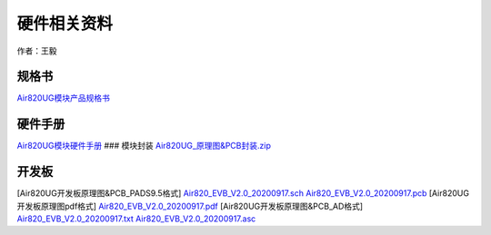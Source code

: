 硬件相关资料
============

作者：王毅

规格书
~~~~~~

`Air820UG模块产品规格书 <http://openluat-luatcommunity.oss-cn-hangzhou.aliyuncs.com/attachment/20201111144532208_Air820UG_%E6%A8%A1%E5%9D%97%E4%BA%A7%E5%93%81%E8%A7%84%E6%A0%BC%E4%B9%A6_20200910.pdf>`__

硬件手册
~~~~~~~~

`Air820UG模块硬件手册 <https://doc.luatos.wiki/1349/>`__ ### 模块封装
`Air820UG_原理图&PCB封装.zip <http://openluat-luatcommunity.oss-cn-hangzhou.aliyuncs.com/attachment/20201224164133518_Air820UG_原理图&PCB封装.zip>`__

开发板
~~~~~~

[Air820UG开发板原理图&PCB_PADS9.5格式]
`Air820_EVB_V2.0_20200917.sch <http://openluat-luatcommunity.oss-cn-hangzhou.aliyuncs.com/attachment/20201212171353409_Air820_EVB_V2.0_20200917.sch>`__
`Air820_EVB_V2.0_20200917.pcb <http://openluat-luatcommunity.oss-cn-hangzhou.aliyuncs.com/attachment/20201212171427888_Air820_EVB_V2.0_20200917.pcb>`__
[Air820UG开发板原理图pdf格式]
`Air820_EVB_V2.0_20200917.pdf <http://openluat-luatcommunity.oss-cn-hangzhou.aliyuncs.com/attachment/20201212171519514_Air820_EVB_V2.0_20200917.pdf>`__
[Air820UG开发板原理图&PCB_AD格式]
`Air820_EVB_V2.0_20200917.txt <http://openluat-luatcommunity.oss-cn-hangzhou.aliyuncs.com/attachment/20201212173133547_Air820_EVB_V2.0_20200917.txt>`__
`Air820_EVB_V2.0_20200917.asc <http://openluat-luatcommunity.oss-cn-hangzhou.aliyuncs.com/attachment/20201212173143129_Air820_EVB_V2.0_20200917.asc>`__
